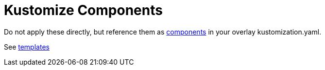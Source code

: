= Kustomize Components 

Do not apply these directly, but reference them as https://github.com/kubernetes/enhancements/blob/master/keps/sig-cli/1802-kustomize-components/README.md[components] in your overlay kustomization.yaml.

See link:../../../templates[templates]